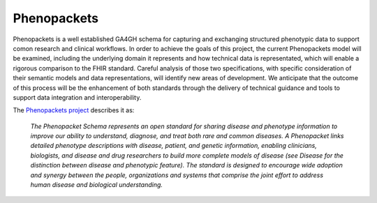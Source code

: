 Phenopackets
===========================

Phenopackets is a well established GA4GH schema for capturing and exchanging structured phenotypic data to support comon research and clinical workflows. In order to achieve the goals of this project, the current Phenopackets model will be examined, including the underlying domain it represents and how technical data is representated, which will enable a rigorous comparison to the FHIR standard.  Careful analysis of those two specifications, with specific consideration of their semantic models and data representations, will identify new areas of development.  We anticipate that the outcome of this process will be the enhancement of both standards through the delivery of technical guidance and tools to support data integration and interoperability.

The `Phenopackets project <https://phenopackets-schema.readthedocs.io/en/latest/basics.html>`_ describes it as:

  *The Phenopacket Schema represents an open standard for sharing disease and phenotype information to improve our ability to understand, diagnose, and treat both rare and common diseases. A Phenopacket links detailed phenotype descriptions with disease, patient, and genetic information, enabling clinicians, biologists, and disease and drug researchers to build more complete models of disease (see Disease for the distinction between disease and phenotypic feature). The standard is designed to encourage wide adoption and synergy between the people, organizations and systems that comprise the joint effort to address human disease and biological understanding.*

